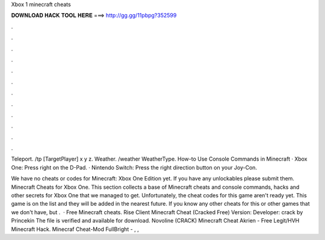 Xbox 1 minecraft cheats



𝐃𝐎𝐖𝐍𝐋𝐎𝐀𝐃 𝐇𝐀𝐂𝐊 𝐓𝐎𝐎𝐋 𝐇𝐄𝐑𝐄 ===> http://gg.gg/11pbpg?352599



.



.



.



.



.



.



.



.



.



.



.



.

Teleport. /tp [TargetPlayer] x y z. Weather. /weather WeatherType. How-to Use Console Commands in Minecraft · Xbox One: Press right on the D-Pad. · Nintendo Switch: Press the right direction button on your Joy-Con.

We have no cheats or codes for Minecraft: Xbox One Edition yet. If you have any unlockables please submit them. Minecraft Cheats for Xbox One. This section collects a base of Minecraft cheats and console commands, hacks and other secrets for Xbox One that we managed to get. Unfortunately, the cheat codes for this game aren't ready yet. This game is on the list and they will be added in the nearest future. If you know any other cheats for this or other games that we don't have, but .  · Free Minecraft cheats. Rise Client Minecraft Cheat (Cracked Free) Version: Developer: crack by Princekin The file is verified and available for download. Novoline (CRACK) Minecraft Cheat Akrien - Free Legit/HVH Minecraft Hack. Minecraf Cheat-Mod FullBright - , , 
